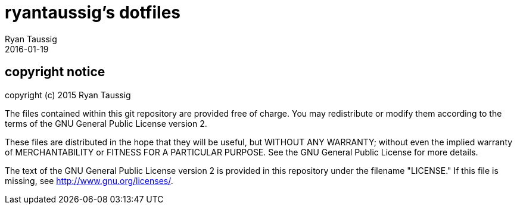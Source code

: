 = ryantaussig's dotfiles
Ryan Taussig
2016-01-19

== copyright notice

copyright (c) 2015 Ryan Taussig  

The files contained within this git repository are provided free of charge. You may redistribute or modify them according to the terms of the GNU General Public License version 2.

These files are distributed in the hope that they will be useful, but WITHOUT ANY WARRANTY; without even the implied warranty of MERCHANTABILITY or FITNESS FOR A PARTICULAR PURPOSE. See the GNU General Public License for more details.

The text of the GNU General Public License version 2 is provided in this repository under the filename "LICENSE." If this file is missing, see <http://www.gnu.org/licenses/>.
